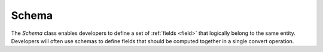Schema
======

.. _schema:

The `Schema` class enables developers to define a set of :ref:`fields <field>` that logically belong to the same entity. Developers will often use schemas to define fields that should be computed together in a single convert operation.

.. autosummary::
   :toctree: generated

   palimpzest.core.lib.schemas
